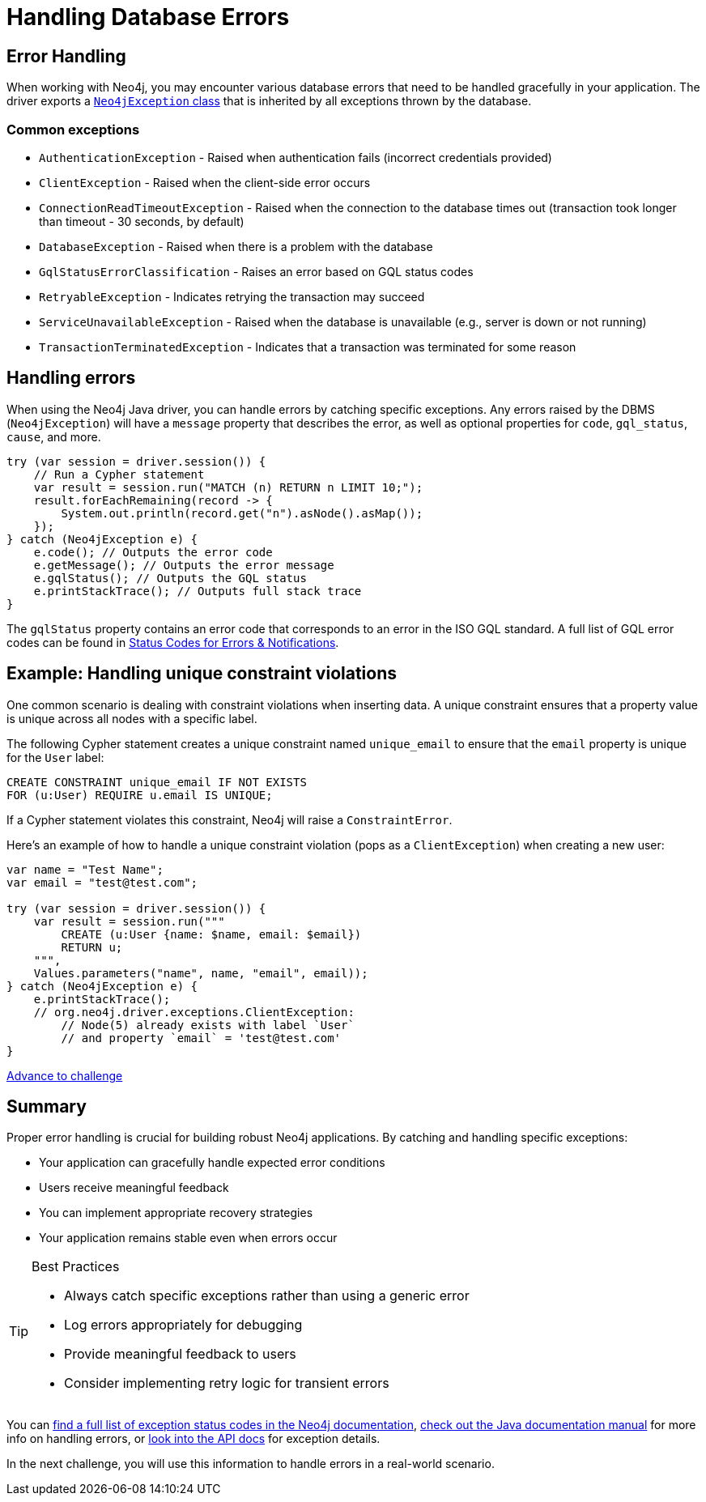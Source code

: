 = Handling Database Errors
:type: lesson
:minutes: 15
:order: 3

[.slide.discrete.col-2]
== Error Handling

When working with Neo4j, you may encounter various database errors that need to be handled gracefully in your application. 
The driver exports a https://neo4j.com/docs/api/java-driver/5.28/org.neo4j.driver/org/neo4j/driver/exceptions/Neo4jException.html[`Neo4jException` class^] that is inherited by all exceptions thrown by the database.


=== Common exceptions 

* `AuthenticationException` - Raised when authentication fails (incorrect credentials provided)
* `ClientException` - Raised when the client-side error occurs
* `ConnectionReadTimeoutException` - Raised when the connection to the database times out (transaction took longer than timeout - 30 seconds, by default)
* `DatabaseException` - Raised when there is a problem with the database
* `GqlStatusErrorClassification` - Raises an error based on GQL status codes
* `RetryableException` - Indicates retrying the transaction may succeed
* `ServiceUnavailableException` - Raised when the database is unavailable (e.g., server is down or not running)
* `TransactionTerminatedException` - Indicates that a transaction was terminated for some reason


[.slide]
== Handling errors

When using the Neo4j Java driver, you can handle errors by catching specific exceptions.
Any errors raised by the DBMS (`Neo4jException`) will have a `message` property that describes the error, as well as optional properties for `code`, `gql_status`, `cause`, and more.

[source,java]
----
try (var session = driver.session()) {
    // Run a Cypher statement
    var result = session.run("MATCH (n) RETURN n LIMIT 10;");
    result.forEachRemaining(record -> {
        System.out.println(record.get("n").asNode().asMap());
    });
} catch (Neo4jException e) {
    e.code(); // Outputs the error code
    e.getMessage(); // Outputs the error message
    e.gqlStatus(); // Outputs the GQL status
    e.printStackTrace(); // Outputs full stack trace
}
----

The `gqlStatus` property contains an error code that corresponds to an error in the ISO GQL standard. A full list of GQL error codes can be found in link:https://neo4j.com/docs/status-codes/current/errors/gql-errors/[Status Codes for Errors & Notifications^].


[.slide.col-2]
== Example: Handling unique constraint violations

[.col]
====
One common scenario is dealing with constraint violations when inserting data.
A unique constraint ensures that a property value is unique across all nodes with a specific label. 

The following Cypher statement creates a unique constraint named `unique_email` to ensure that the `email` property is unique for the `User` label:

[source,cypher]
----
CREATE CONSTRAINT unique_email IF NOT EXISTS 
FOR (u:User) REQUIRE u.email IS UNIQUE;
----

If a Cypher statement violates this constraint, Neo4j will raise a `ConstraintError`.

====

[.col]
====

[.transcript-only]
=====
Here's an example of how to handle a unique constraint violation (pops as a `ClientException`) when creating a new user:
=====

[source,Java]
----
var name = "Test Name";
var email = "test@test.com";
        
try (var session = driver.session()) {
    var result = session.run("""
        CREATE (u:User {name: $name, email: $email})
        RETURN u;
    """, 
    Values.parameters("name", name, "email", email));
} catch (Neo4jException e) {
    e.printStackTrace(); 
    // org.neo4j.driver.exceptions.ClientException:
        // Node(5) already exists with label `User` 
        // and property `email` = 'test@test.com'
}
----

====


link:../4c-handling-errors/[Advance to challenge,role="btn transcript-only"]


[.summary]
== Summary

Proper error handling is crucial for building robust Neo4j applications. By catching and handling specific exceptions:

* Your application can gracefully handle expected error conditions
* Users receive meaningful feedback
* You can implement appropriate recovery strategies
* Your application remains stable even when errors occur

[TIP]
.Best Practices
====
* Always catch specific exceptions rather than using a generic error
* Log errors appropriately for debugging
* Provide meaningful feedback to users
* Consider implementing retry logic for transient errors
====

You can link:https://neo4j.com/docs/status-codes/current/errors/[find a full list of exception status codes in the Neo4j documentation^], https://neo4j.com/docs/java-manual/current/query-simple/#_error_handling[check out the Java documentation manual^] for more info on handling errors, or https://neo4j.com/docs/api/java-driver/current/org.neo4j.driver/org/neo4j/driver/exceptions/Neo4jException.html[look into the API docs^] for exception details.

In the next challenge, you will use this information to handle errors in a real-world scenario.
